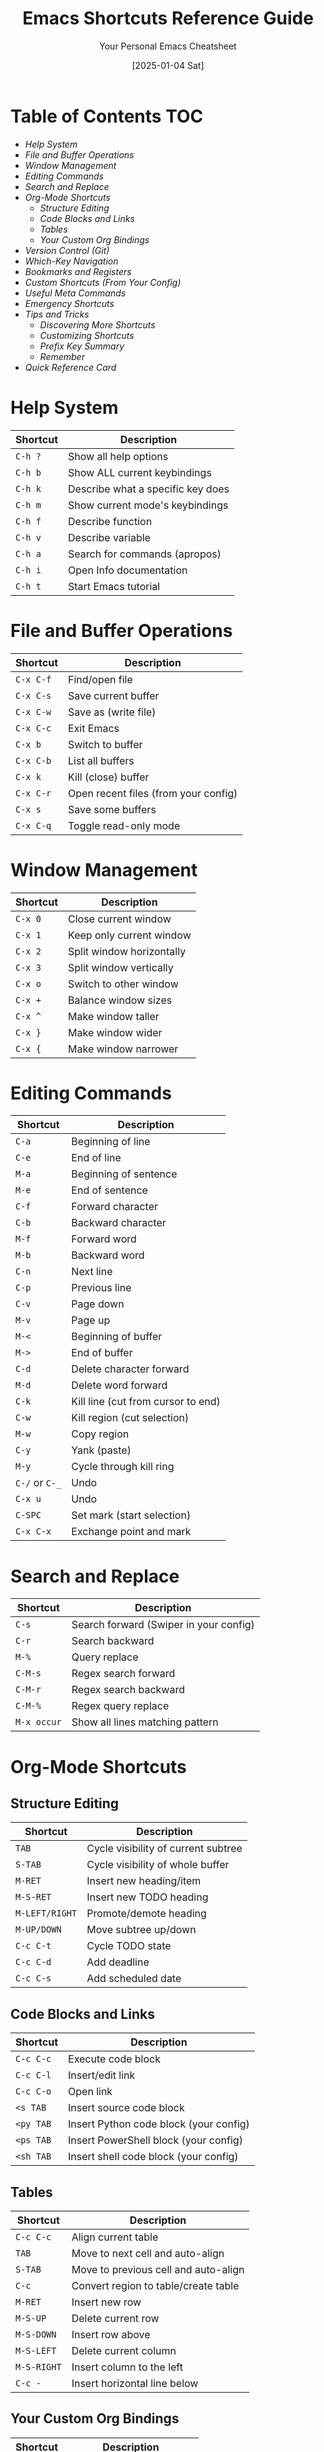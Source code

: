 #+TITLE: Emacs Shortcuts Reference Guide
#+AUTHOR: Your Personal Emacs Cheatsheet
#+DATE: [2025-01-04 Sat]


* Table of Contents :TOC:
- [[*Help System][Help System]]
- [[*File and Buffer Operations][File and Buffer Operations]]
- [[*Window Management][Window Management]]
- [[*Editing Commands][Editing Commands]]
- [[*Search and Replace][Search and Replace]]
- [[*Org-Mode Shortcuts][Org-Mode Shortcuts]]
  - [[*Structure Editing][Structure Editing]]
  - [[*Code Blocks and Links][Code Blocks and Links]]
  - [[*Tables][Tables]]
  - [[*Your Custom Org Bindings][Your Custom Org Bindings]]
- [[*Version Control (Git)][Version Control (Git)]]
- [[*Which-Key Navigation][Which-Key Navigation]]
- [[*Bookmarks and Registers][Bookmarks and Registers]]
- [[*Custom Shortcuts (From Your Config)][Custom Shortcuts (From Your Config)]]
- [[*Useful Meta Commands][Useful Meta Commands]]
- [[*Emergency Shortcuts][Emergency Shortcuts]]
- [[*Tips and Tricks][Tips and Tricks]]
  - [[*Discovering More Shortcuts][Discovering More Shortcuts]]
  - [[*Customizing Shortcuts][Customizing Shortcuts]]
  - [[*Prefix Key Summary][Prefix Key Summary]]
  - [[*Remember][Remember]]
- [[*Quick Reference Card][Quick Reference Card]]

* Help System
| Shortcut | Description                       |
|----------+-----------------------------------|
| =C-h ?=    | Show all help options             |
| =C-h b=    | Show ALL current keybindings      |
| =C-h k=    | Describe what a specific key does |
| =C-h m=    | Show current mode's keybindings   |
| =C-h f=    | Describe function                 |
| =C-h v=    | Describe variable                 |
| =C-h a=    | Search for commands (apropos)     |
| =C-h i=    | Open Info documentation           |
| =C-h t=    | Start Emacs tutorial              |

* File and Buffer Operations
| Shortcut | Description                          |
|----------+--------------------------------------|
| =C-x C-f=  | Find/open file                       |
| =C-x C-s=  | Save current buffer                  |
| =C-x C-w=  | Save as (write file)                 |
| =C-x C-c=  | Exit Emacs                           |
| =C-x b=    | Switch to buffer                     |
| =C-x C-b=  | List all buffers                     |
| =C-x k=    | Kill (close) buffer                  |
| =C-x C-r=  | Open recent files (from your config) |
| =C-x s=    | Save some buffers                    |
| =C-x C-q=  | Toggle read-only mode                |

* Window Management
| Shortcut | Description               |
|----------+---------------------------|
| =C-x 0=    | Close current window      |
| =C-x 1=    | Keep only current window  |
| =C-x 2=    | Split window horizontally |
| =C-x 3=    | Split window vertically   |
| =C-x o=    | Switch to other window    |
| =C-x +=    | Balance window sizes      |
| =C-x ^=    | Make window taller        |
| =C-x }=    | Make window wider         |
| =C-x {=    | Make window narrower      |

* Editing Commands
| Shortcut   | Description                        |
|------------+------------------------------------|
| =C-a=        | Beginning of line                  |
| =C-e=        | End of line                        |
| =M-a=        | Beginning of sentence              |
| =M-e=        | End of sentence                    |
| =C-f=        | Forward character                  |
| =C-b=        | Backward character                 |
| =M-f=        | Forward word                       |
| =M-b=        | Backward word                      |
| =C-n=        | Next line                          |
| =C-p=        | Previous line                      |
| =C-v=        | Page down                          |
| =M-v=        | Page up                            |
| =M-<=        | Beginning of buffer                |
| =M->=        | End of buffer                      |
| =C-d=        | Delete character forward           |
| =M-d=        | Delete word forward                |
| =C-k=        | Kill line (cut from cursor to end) |
| =C-w=        | Kill region (cut selection)        |
| =M-w=        | Copy region                        |
| =C-y=        | Yank (paste)                       |
| =M-y=        | Cycle through kill ring            |
| =C-/= or =C-_= | Undo                               |
| =C-x u=      | Undo                               |
| =C-SPC=      | Set mark (start selection)         |
| =C-x C-x=    | Exchange point and mark            |

* Search and Replace
| Shortcut  | Description                            |
|-----------+----------------------------------------|
| =C-s=       | Search forward (Swiper in your config) |
| =C-r=       | Search backward                        |
| =M-%=       | Query replace                          |
| =C-M-s=     | Regex search forward                   |
| =C-M-r=     | Regex search backward                  |
| =C-M-%=     | Regex query replace                    |
| =M-x occur= | Show all lines matching pattern        |

* Org-Mode Shortcuts
** Structure Editing
| Shortcut     | Description                         |
|--------------+-------------------------------------|
| =TAB=          | Cycle visibility of current subtree |
| =S-TAB=        | Cycle visibility of whole buffer    |
| =M-RET=        | Insert new heading/item             |
| =M-S-RET=      | Insert new TODO heading             |
| =M-LEFT/RIGHT= | Promote/demote heading              |
| =M-UP/DOWN=    | Move subtree up/down                |
| =C-c C-t=      | Cycle TODO state                    |
| =C-c C-d=      | Add deadline                        |
| =C-c C-s=      | Add scheduled date                  |

** Code Blocks and Links
| Shortcut | Description                            |
|----------+----------------------------------------|
| =C-c C-c=  | Execute code block                     |
| =C-c C-l=  | Insert/edit link                       |
| =C-c C-o=  | Open link                              |
| =<s TAB=   | Insert source code block               |
| =<py TAB=  | Insert Python code block (your config) |
| =<ps TAB=  | Insert PowerShell block (your config)  |
| =<sh TAB=  | Insert shell code block (your config)  |

** Tables
| Shortcut  | Description                          |
|-----------+--------------------------------------|
| =C-c C-c=   | Align current table                  |
| =TAB=       | Move to next cell and auto-align     |
| =S-TAB=     | Move to previous cell and auto-align |
| =C-c=       | Convert region to table/create table |
| =M-RET=     | Insert new row                       |
| =M-S-UP=    | Delete current row                   |
| =M-S-DOWN=  | Insert row above                     |
| =M-S-LEFT=  | Delete current column                |
| =M-S-RIGHT= | Insert column to the left            |
| =C-c -=     | Insert horizontal line below         |

** Your Custom Org Bindings
| Shortcut | Description                |
|----------+----------------------------|
| =C-c l=    | Store link                 |
| =C-c a=    | Open agenda                |
| =C-c c=    | Capture note/task          |
| =C-c t=    | Generate table of contents |

* Version Control (Git)
| Shortcut | Description                 |
|----------+-----------------------------|
| =C-x v v=  | Commit changes              |
| =C-x v ==  | Show diff                   |
| =C-x v l=  | Show log                    |
| =C-x v u=  | Revert file                 |
| =C-x v +=  | Update from repository      |
| =C-x v i=  | Add file to version control |

* Which-Key Navigation
| Shortcut | Description                      |
|----------+----------------------------------|
| =n=        | Next page in which-key popup     |
| =p=        | Previous page in which-key popup |
| =C-h-n=    | Next page (alternative)          |
| =C-h-p=    | Previous page (alternative)      |
| =C-h-u=    | Go up one level                  |
| =?=        | Show which-key help              |

* Bookmarks and Registers
| Shortcut | Description                  |
|----------+------------------------------|
| =C-x r m=  | Set bookmark                 |
| =C-x r b=  | Jump to bookmark             |
| =C-x r l=  | List bookmarks               |
| =C-x r s=  | Save text to register        |
| =C-x r i=  | Insert text from register    |
| =C-x r w=  | Save window configuration    |
| =C-x r j=  | Jump to window configuration |

* Custom Shortcuts (From Your Config)
| Shortcut | Description                           |
|----------+---------------------------------------|
| =C-c e=    | Open Emacs config file (init.el)      |
| =C-c l=    | Store org link                        |
| =C-c a=    | Open org agenda                       |
| =C-c c=    | Org capture                           |
| =C-x C-r=  | Open recent files                     |
| =M-x=      | Execute command (counsel-M-x)         |
| =C-x C-f=  | Find file (counsel-find-file)         |
| =C-x b=    | Switch buffer (counsel-switch-buffer) |
| =C-s=      | Search (swiper)                       |

* Useful Meta Commands
| Command                   | Description                         |
|---------------------------+-------------------------------------|
| =M-x package-list-packages= | Open package manager                |
| =M-x customize=             | Open customization interface        |
| =M-x eval-buffer=           | Execute all elisp in current buffer |
| =M-x eval-region=           | Execute selected elisp code         |
| =M-x load-file=             | Load elisp file                     |
| =M-x describe-mode=         | Describe current mode               |
| =M-x auto-fill-mode=        | Toggle automatic line wrapping      |
| =M-x visual-line-mode=      | Toggle visual line mode             |
| =M-x whitespace-mode=       | Show whitespace characters          |
| =M-x toggle-truncate-lines= | Toggle line wrapping                |

* Emergency Shortcuts
| Shortcut   | Description                           |
|------------+---------------------------------------|
| =C-g=      | Cancel current command/escape         |
| =C-]=      | Abort recursive edit                  |
| =C-x C-c=  | Exit Emacs                            |
| =M-x recover-file= | Recover auto-saved file       |
| =M-x recover-session= | Recover crashed session    |

* Tips and Tricks

** Discovering More Shortcuts
- Press any prefix key (like =C-x=, =C-c=) and wait for which-key popup
- Use =C-h b= to see ALL keybindings
- Use =C-h m= to see mode-specific shortcuts
- Look for =[+]= or =...= in which-key - means more pages available

** Customizing Shortcuts
- Add to your =init.el=: =(global-set-key (kbd "C-c x") 'your-function)=
- Use =C-h k= followed by a key to see what it currently does
- Your custom shortcuts will appear in which-key and =C-h b=

** Prefix Key Summary
- =C-h= → Help system
- =C-c= → User/mode commands (safe for customization)
- =C-x= → File, buffer, window operations
- =M-x= → Execute any command by name
- =C-u= → Universal argument (modifies next command)
- =C-g= → Cancel/escape

** Remember
- =C-= means Ctrl key
- =M-= means Alt key (Meta)
- =S-= means Shift key
- =RET= means Enter key
- =SPC= means Space key
- =TAB= means Tab key

* Quick Reference Card
For the most essential shortcuts, keep these handy:

| Category  | Shortcut | Action                 |
|-----------+----------+------------------------|
| Help      | =C-h k=    | What does this key do? |
| Files     | =C-x C-f=  | Open file              |
| Files     | =C-x C-s=  | Save file              |
| Buffers   | =C-x b=    | Switch buffer          |
| Windows   | =C-x 2=    | Split horizontal       |
| Windows   | =C-x o=    | Other window           |
| Edit      | =C-SPC=    | Start selection        |
| Edit      | =C-w=      | Cut                    |
| Edit      | =M-w=      | Copy                   |
| Edit      | =C-y=      | Paste                  |
| Search    | =C-s=      | Search                 |
| Org       | =C-c C-c=  | Execute/Do it          |
| Emergency | =C-g=      | Cancel                 |

Happy Emacs-ing! 🎉

